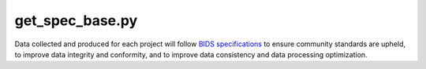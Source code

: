 
get_spec_base.py
===============

Data collected and produced for each project will follow `BIDS specifications <https://bids-specification.readthedocs.io/en/stable/>`__ to ensure community standards are upheld, to improve 
data integrity and conformity, and to improve data consistency and data processing optimization.



.. py:function:: get_spec_base(inDir, basename)
    
    test

    :param kind: Optional "kind" of ingredients.
    :type kind: list[str] or None
    :raise lumache.InvalidKindError: If the kind is invalid.
    :return: The ingredients list.
    :rtype: list[str]
